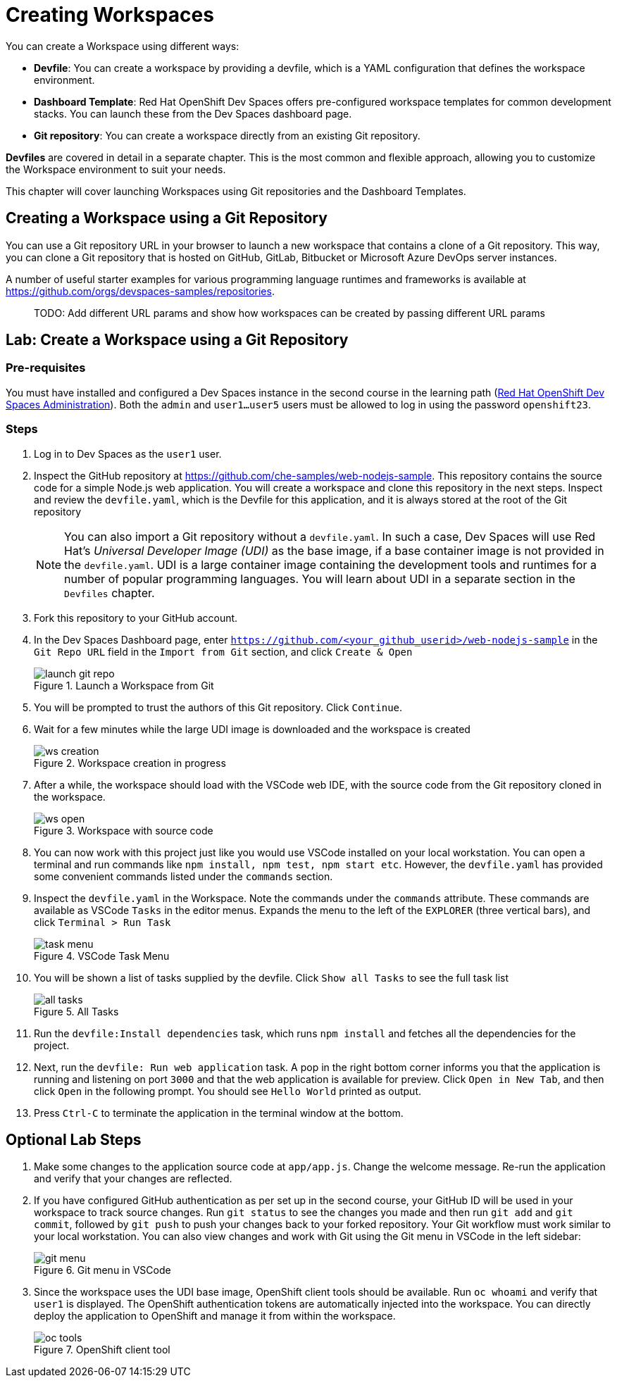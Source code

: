 = Creating Workspaces

You can create a Workspace using different ways:

* *Devfile*: You can create a workspace by providing a devfile, which is a YAML configuration that defines the workspace environment.
* *Dashboard Template*: Red Hat OpenShift Dev Spaces offers pre-configured workspace templates for common development stacks. You can launch these from the Dev Spaces dashboard page.
* *Git repository*: You can create a workspace directly from an existing Git repository.

*Devfiles* are covered in detail in a separate chapter. This is the most common and flexible approach, allowing you to customize the Workspace environment to suit your needs.

This chapter will cover launching Workspaces using Git repositories and the Dashboard Templates.

== Creating a Workspace using a Git Repository

You can use a Git repository URL in your browser to launch a new workspace that contains a clone of a Git repository. This way, you can clone a Git repository that is hosted on GitHub, GitLab, Bitbucket or Microsoft Azure DevOps server instances.

A number of useful starter examples for various programming language runtimes and frameworks is available at https://github.com/orgs/devspaces-samples/repositories.

> TODO: Add different URL params and show how workspaces can be created by passing different URL params

== Lab: Create a Workspace using a Git Repository

=== Pre-requisites

You must have installed and configured a Dev Spaces instance in the second course in the learning path (https://redhatquickcourses.github.io/devspaces-admin[Red Hat OpenShift Dev Spaces Administration^]). Both the `admin` and `user1...user5` users must be allowed to log in using the password `openshift23`.

=== Steps

. Log in to Dev Spaces as the `user1` user. 

. Inspect the GitHub repository at https://github.com/che-samples/web-nodejs-sample. This repository contains the source code for a simple Node.js web application. You will create a workspace and clone this repository in the next steps. Inspect and review the `devfile.yaml`, which is the Devfile for this application, and it is always stored at the root of the Git repository
+
NOTE: You can also import a Git repository without a `devfile.yaml`. In such a case, Dev Spaces will use Red Hat's __Universal Developer Image (UDI)__ as the base image, if a base container image is not provided in the `devfile.yaml`. UDI is a large container image containing the development tools and runtimes for a number of popular programming languages. You will learn about UDI in a separate section in the `Devfiles` chapter.

. Fork this repository to your GitHub account.

. In the Dev Spaces Dashboard page, enter `https://github.com/<your_github_userid>/web-nodejs-sample` in the `Git Repo URL` field in the `Import from Git` section, and click `Create & Open`
+
image::launch-git-repo.png[title=Launch a Workspace from Git]

. You will be prompted to trust the authors of this Git repository. Click `Continue`.

. Wait for a few minutes while the large UDI image is downloaded and the workspace is created
+
image::ws-creation.png[title=Workspace creation in progress]

. After a while, the workspace should load with the VSCode web IDE, with the source code from the Git repository cloned in the workspace.
+
image::ws-open.png[title=Workspace with source code]

. You can now work with this project just like you would use VSCode installed on your local workstation. You can open a terminal and run commands like `npm install, npm test, npm start etc`. However, the `devfile.yaml` has provided some convenient commands listed under the `commands` section.

. Inspect the `devfile.yaml` in the Workspace. Note the commands under the `commands` attribute. These commands are available as VSCode `Tasks` in the editor menus. Expands the menu to the left of the `EXPLORER` (three vertical bars), and click `Terminal > Run Task`
+
image::task-menu.png[title=VSCode Task Menu]

. You will be shown a list of tasks supplied by the devfile. Click `Show all Tasks` to see the full task list
+
image::all-tasks.png[title=All Tasks]

. Run the `devfile:Install dependencies` task, which runs `npm install` and fetches all the dependencies for the project.

. Next, run the `devfile: Run web application` task. A pop in the right bottom corner informs you that the application is running and listening on port `3000` and that the web application is available for preview. Click `Open in New Tab`, and then click `Open` in the following prompt. You should see `Hello World` printed as output.

. Press `Ctrl-C` to terminate the application in the terminal window at the bottom. 

== Optional Lab Steps

. Make some changes to the application source code at `app/app.js`. Change the welcome message. Re-run the application and verify that your changes are reflected.
. If you have configured GitHub authentication as per set up in the second course, your GitHub ID will be used in your workspace to track source changes. Run `git status` to see the changes you made and then run `git add` and `git commit`, followed by `git push` to push your changes back to your forked repository. Your Git workflow must work similar to your local workstation. You can also view changes and work with Git using the Git menu in VSCode in the left sidebar:
+
image::git-menu.png[title=Git menu in VSCode]
. Since the workspace uses the UDI base image, OpenShift client tools should be available. Run `oc whoami` and verify that `user1` is displayed. The OpenShift authentication tokens are automatically injected into the workspace. You can directly deploy the application to OpenShift and manage it from within the workspace.
+
image::oc-tools.png[title=OpenShift client tool]